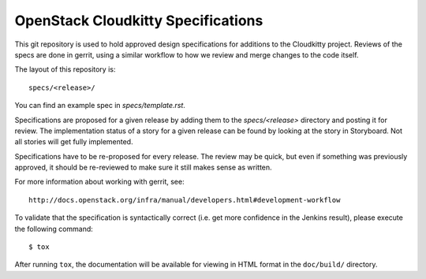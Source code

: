 ===================================
OpenStack Cloudkitty Specifications
===================================

This git repository is used to hold approved design specifications for additions
to the Cloudkitty project. Reviews of the specs are done in gerrit, using a
similar workflow to how we review and merge changes to the code itself.

The layout of this repository is::

  specs/<release>/

You can find an example spec in `specs/template.rst`.

Specifications are proposed for a given release by adding them to the
`specs/<release>` directory and posting it for review.  The implementation
status of a story for a given release can be found by looking at the
story in Storyboard. Not all stories will get fully implemented.

Specifications have to be re-proposed for every release. The review may be
quick, but even if something was previously approved, it should be re-reviewed
to make sure it still makes sense as written.

For more information about working with gerrit, see::

  http://docs.openstack.org/infra/manual/developers.html#development-workflow

To validate that the specification is syntactically correct (i.e. get more
confidence in the Jenkins result), please execute the following command::

  $ tox

After running ``tox``, the documentation will be available for viewing in HTML
format in the ``doc/build/`` directory.
